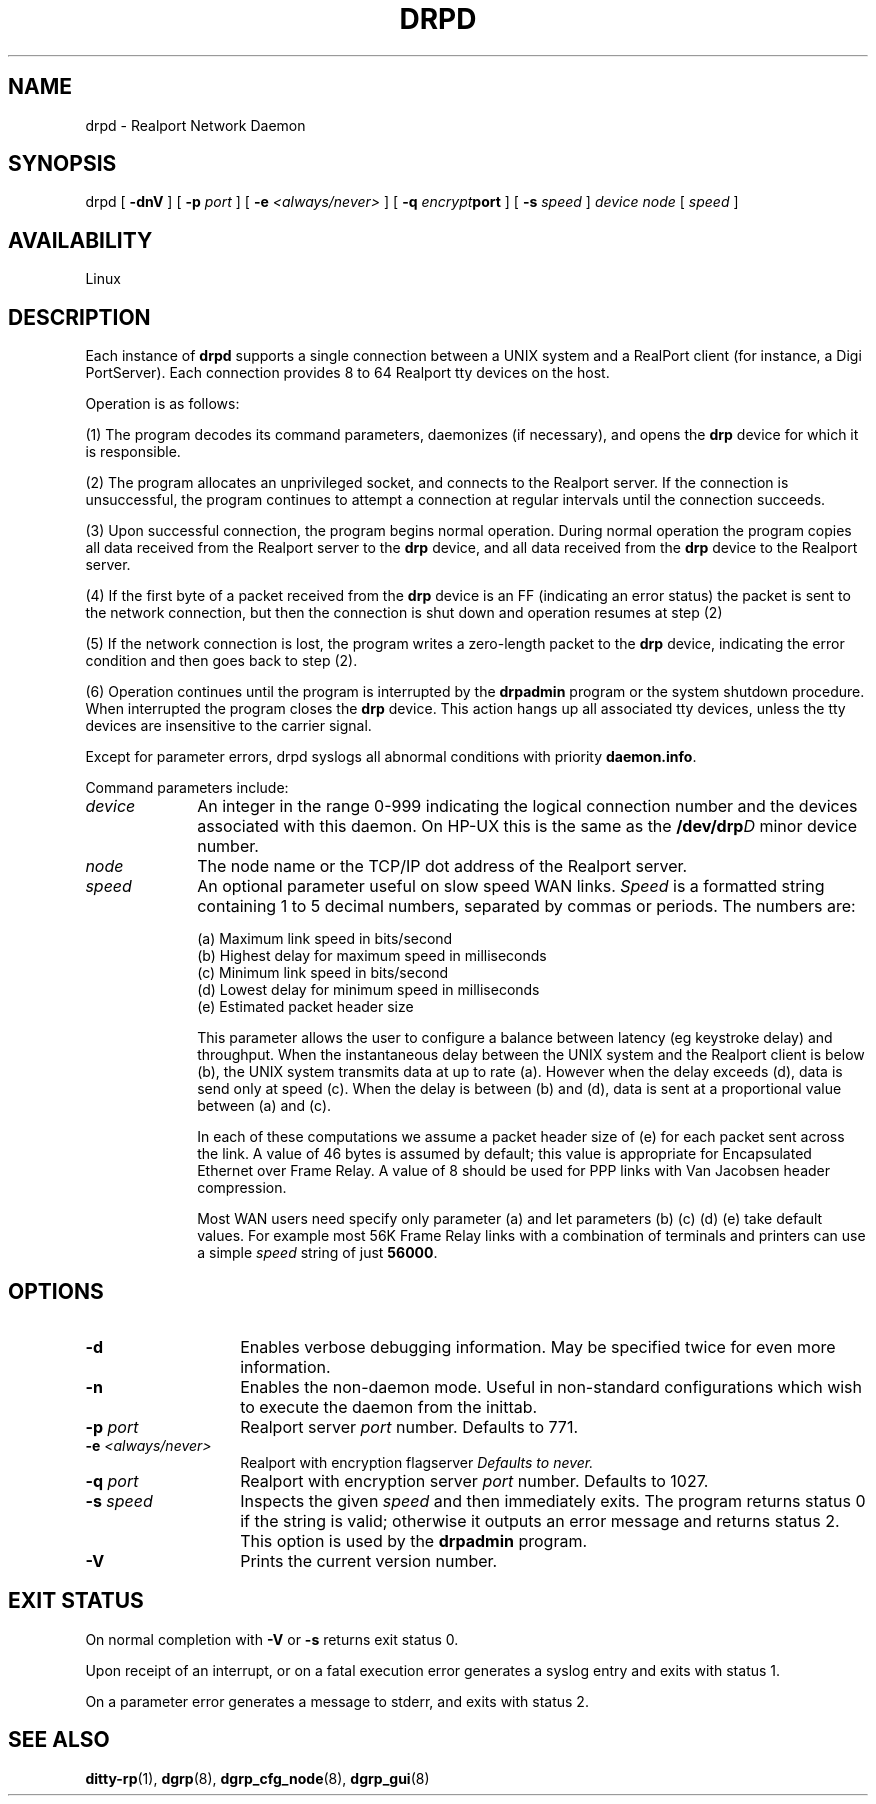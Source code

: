 . Copyright (c) 1998 Digi International, All Rights Reserved.
.
. $Id: drpd.man,v 1.8 2003/08/06 20:03:55 scottk Exp $
.
.TH DRPD 1M "January 17, 2000"
.SH NAME
.PP
drpd - Realport Network Daemon
.SH SYNOPSIS
drpd [
.B "-dnV"
] [
.BI "-p " port
] [
.BI "-e " <always/never>
] [
.BI "-q " encrypt port
] [
.BI "-s " speed
]
.I device
.I node
[
.I speed
]
.SH AVAILABILITY
Linux
.SH DESCRIPTION
.PP
Each instance of
.B drpd
supports a single connection
between a UNIX system and a RealPort client (for instance, a Digi PortServer).
Each connection provides 8 to 64 Realport tty devices
on the host.
.PP
Operation is as follows:
.PP
(1) 
The program
decodes its command parameters, daemonizes (if necessary), and opens the
.B drp
device for which it is responsible.
.PP
(2) The program allocates an unprivileged socket, and connects to
the Realport server.  If the connection is unsuccessful, the program
continues to attempt a connection at regular intervals until the
connection succeeds.
.PP
(3) Upon successful connection, the program begins normal operation.
During normal operation the program copies all data
received from the Realport server to the
.B drp
device, and all
data received from the
.B drp
device to the Realport server.
.PP
(4) If the first byte of a packet received from the
.B drp
device is an FF (indicating an error status) the
packet is sent to the network connection, but then the
connection is shut down and operation resumes at step (2)
.PP
(5) If the network connection is lost, the program writes a
zero-length packet to the
.B drp
device, indicating the
error condition and then goes back to step (2).
.PP
(6) Operation continues until the program is interrupted
by the
.B drpadmin
program or the system shutdown procedure.
When interrupted the program closes the
.B drp
device.
This action hangs up all associated tty devices, unless the tty
devices are insensitive to the carrier signal.
.PP
Except for parameter errors, drpd syslogs all
abnormal conditions with priority
.BR daemon.info .
.PP
Command parameters include:
.PP
.TP 10
.I device
An integer in the range 0-999 indicating
the logical connection number and the devices associated
with this daemon.  On HP-UX this is the same as the
.BI /dev/drp D
minor device number.
.TP
.I node
The node name or the TCP/IP dot address of the
Realport server.
.TP
.I speed
An optional parameter useful on slow speed WAN links.
.I Speed
is a formatted string containing 1 to 5 decimal numbers, separated
by commas or periods.  The numbers are:
.IP
(a) Maximum link speed in bits/second
.br
(b) Highest delay for maximum speed in milliseconds
.br
(c) Minimum link speed in bits/second
.br
(d) Lowest delay for minimum speed in milliseconds
.br
(e) Estimated packet header size
.IP
This parameter allows the user to configure a balance between latency
(eg keystroke delay) and throughput.
When the instantaneous delay between
the UNIX system and the Realport client is below (b), the
UNIX system transmits data at up to rate (a).  However
when the delay exceeds (d), data is send only at speed
(c).  When the delay is between (b) and (d), data is
sent at a proportional value between (a) and (c).
.IP
In each of these computations we assume a packet header
size of (e) for each packet sent across the link.  A value of
46 bytes is assumed by default; this value is appropriate
for Encapsulated Ethernet over Frame Relay.
A value of 8 should be used for PPP links with Van Jacobsen
header compression.
.IP
Most WAN users need specify only parameter (a) and let parameters
(b) (c) (d) (e) take default values.
For example
most
56K Frame Relay links with a combination of terminals
and printers can use a simple
.I speed
string of just
.BR 56000 .
.SH OPTIONS
.TP 14
.B "-d"
Enables verbose debugging information.  May be specified twice for
even more information.
.TP
.B "-n"
Enables the non-daemon mode.  Useful in non-standard configurations
which wish to execute the daemon from the inittab.
.TP
.BI "-p " port
Realport server
.I port
number.  Defaults to 771.
.TP
.BI "-e " <always/never>
Realport with encryption flagserver
.I Defaults to never.
.TP
.BI "-q " port
Realport with encryption server
.I port
number.  Defaults to 1027.
.TP
.BI "-s " speed
Inspects the given
.I speed
and then immediately
exits.
The program returns status 0 if the string is valid;
otherwise it outputs an error message and returns status 2.
This option is used by the
.B drpadmin
program.
.TP
.B "-V"
Prints the current version number.
.SH "EXIT STATUS"
On normal completion with
.B -V
or
.B -s
returns exit status 0.
.PP
Upon receipt of an interrupt, or
on a fatal execution error generates a syslog entry
and exits with
status 1.
.PP
On a parameter error generates a message to stderr, and exits
with status 2.
.SH "SEE ALSO"
.PP
.BR ditty-rp (1),
.BR dgrp (8),
.BR dgrp_cfg_node (8),
.BR dgrp_gui (8)

